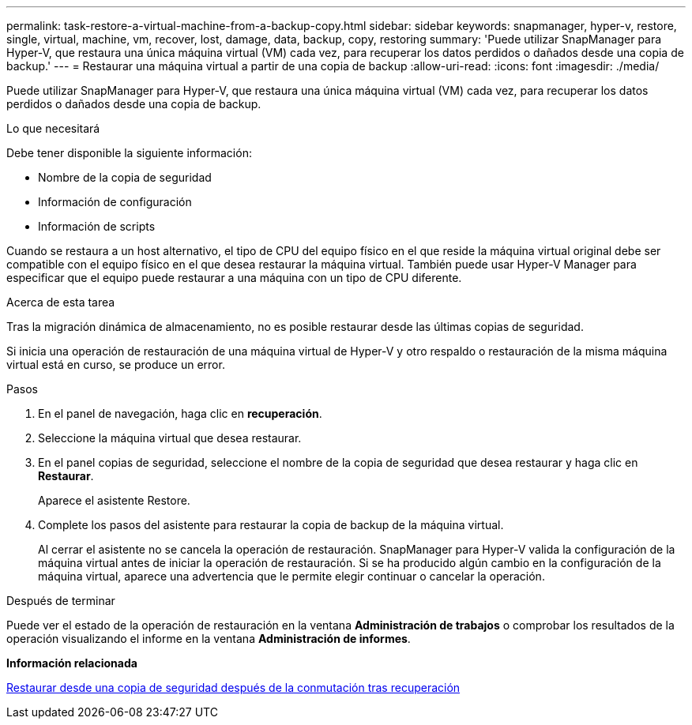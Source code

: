 ---
permalink: task-restore-a-virtual-machine-from-a-backup-copy.html 
sidebar: sidebar 
keywords: snapmanager, hyper-v, restore, single, virtual, machine, vm, recover, lost, damage, data, backup, copy, restoring 
summary: 'Puede utilizar SnapManager para Hyper-V, que restaura una única máquina virtual (VM) cada vez, para recuperar los datos perdidos o dañados desde una copia de backup.' 
---
= Restaurar una máquina virtual a partir de una copia de backup
:allow-uri-read: 
:icons: font
:imagesdir: ./media/


[role="lead"]
Puede utilizar SnapManager para Hyper-V, que restaura una única máquina virtual (VM) cada vez, para recuperar los datos perdidos o dañados desde una copia de backup.

.Lo que necesitará
Debe tener disponible la siguiente información:

* Nombre de la copia de seguridad
* Información de configuración
* Información de scripts


Cuando se restaura a un host alternativo, el tipo de CPU del equipo físico en el que reside la máquina virtual original debe ser compatible con el equipo físico en el que desea restaurar la máquina virtual. También puede usar Hyper-V Manager para especificar que el equipo puede restaurar a una máquina con un tipo de CPU diferente.

.Acerca de esta tarea
Tras la migración dinámica de almacenamiento, no es posible restaurar desde las últimas copias de seguridad.

Si inicia una operación de restauración de una máquina virtual de Hyper-V y otro respaldo o restauración de la misma máquina virtual está en curso, se produce un error.

.Pasos
. En el panel de navegación, haga clic en *recuperación*.
. Seleccione la máquina virtual que desea restaurar.
. En el panel copias de seguridad, seleccione el nombre de la copia de seguridad que desea restaurar y haga clic en *Restaurar*.
+
Aparece el asistente Restore.

. Complete los pasos del asistente para restaurar la copia de backup de la máquina virtual.
+
Al cerrar el asistente no se cancela la operación de restauración. SnapManager para Hyper-V valida la configuración de la máquina virtual antes de iniciar la operación de restauración. Si se ha producido algún cambio en la configuración de la máquina virtual, aparece una advertencia que le permite elegir continuar o cancelar la operación.



.Después de terminar
Puede ver el estado de la operación de restauración en la ventana *Administración de trabajos* o comprobar los resultados de la operación visualizando el informe en la ventana *Administración de informes*.

*Información relacionada*

xref:reference-restore-from-a-backup-after-failback.adoc[Restaurar desde una copia de seguridad después de la conmutación tras recuperación]
